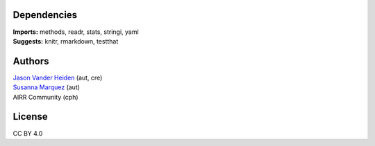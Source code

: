Dependencies
------------

| **Imports:** methods, readr, stats, stringi, yaml
| **Suggests:** knitr, rmarkdown, testthat

Authors
-------

| `Jason Vander Heiden <mailto:jason.vanderheiden@gmail.com>`__ (aut,
  cre)
| `Susanna Marquez <mailto:susanna.marquez@yale.edu>`__ (aut)
| AIRR Community (cph)

License
-------

CC BY 4.0
